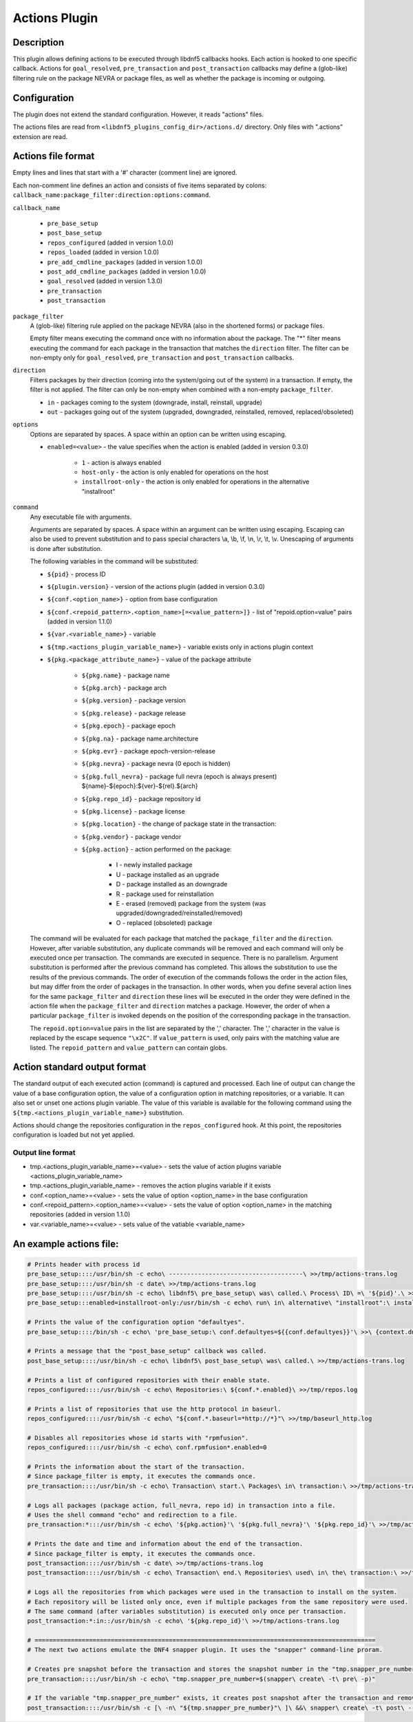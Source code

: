 ..
    Copyright Contributors to the libdnf project.

    This file is part of libdnf: https://github.com/rpm-software-management/libdnf/

    Libdnf is free software: you can redistribute it and/or modify
    it under the terms of the GNU General Public License as published by
    the Free Software Foundation, either version 2 of the License, or
    (at your option) any later version.

    Libdnf is distributed in the hope that it will be useful,
    but WITHOUT ANY WARRANTY; without even the implied warranty of
    MERCHANTABILITY or FITNESS FOR A PARTICULAR PURPOSE.  See the
    GNU General Public License for more details.

    You should have received a copy of the GNU General Public License
    along with libdnf.  If not, see <https://www.gnu.org/licenses/>.

.. _actions_plugin_ref-label:

###############
 Actions Plugin
###############

Description
===========

This plugin allows defining actions to be executed through libdnf5 callbacks hooks.
Each action is hooked to one specific callback. Actions for ``goal_resolved``, ``pre_transaction`` and
``post_transaction`` callbacks may define a (glob-like) filtering rule on the package
NEVRA or package files, as well as whether the package is incoming or outgoing.


Configuration
=============

The plugin does not extend the standard configuration. However, it reads "actions" files.

The actions files are read from ``<libdnf5_plugins_config_dir>/actions.d/`` directory. Only files
with ".actions" extension are read.


Actions file format
===================

Empty lines and lines that start with a '#' character (comment line) are ignored.

Each non-comment line defines an action and consists of five items separated by colons: ``callback_name:package_filter:direction:options:command``.

``callback_name``

   * ``pre_base_setup``
   * ``post_base_setup``
   * ``repos_configured``  (added in version 1.0.0)
   * ``repos_loaded``  (added in version 1.0.0)
   * ``pre_add_cmdline_packages``  (added in version 1.0.0)
   * ``post_add_cmdline_packages``  (added in version 1.0.0)
   * ``goal_resolved`` (added in version 1.3.0)
   * ``pre_transaction``
   * ``post_transaction``

``package_filter``
   A (glob-like) filtering rule applied on the package NEVRA (also in the shortened forms) or package files.

   Empty filter means executing the command once with no information about the package.
   The "*" filter means executing the command for each package in the transaction that matches the ``direction`` filter.
   The filter can be non-empty only for ``goal_resolved``, ``pre_transaction`` and ``post_transaction`` callbacks.

``direction``
   Filters packages by their direction (coming into the system/going out of the system) in a transaction.
   If empty, the filter is not applied.
   The filter can only be non-empty when combined with a non-empty ``package_filter``.

   * ``in`` - packages coming to the system (downgrade, install, reinstall, upgrade)
   * ``out`` - packages going out of the system (upgraded, downgraded, reinstalled, removed, replaced/obsoleted)

``options``
   Options are separated by spaces. A space within an option can be written using escaping.

   * ``enabled=<value>`` - the value specifies when the action is enabled (added in version 0.3.0)

      * ``1`` - action is always enabled
      * ``host-only`` - the action is only enabled for operations on the host
      * ``installroot-only`` - the action is only enabled for operations in the alternative "installroot"

``command``
   Any executable file with arguments.

   Arguments are separated by spaces. A space within an argument can be written using escaping.
   Escaping can also be used to prevent substitution and to pass special characters \\a, \\b, \\f, \\n, \\r, \\t, \\v.
   Unescaping of arguments is done after substitution.

   The following variables in the command will be substituted:

   * ``${pid}`` - process ID
   * ``${plugin.version}`` - version of the actions plugin (added in version 0.3.0)
   * ``${conf.<option_name>}`` - option from base configuration
   * ``${conf.<repoid_pattern>.<option_name>[=<value_pattern>]}`` - list of "repoid.option=value" pairs (added in version 1.1.0)
   * ``${var.<variable_name>}`` - variable
   * ``${tmp.<actions_plugin_variable_name>}`` - variable exists only in actions plugin context
   * ``${pkg.<package_attribute_name>}`` - value of the package attribute

      * ``${pkg.name}`` - package name
      * ``${pkg.arch}`` - package arch
      * ``${pkg.version}`` - package version
      * ``${pkg.release}`` - package release
      * ``${pkg.epoch}`` - package epoch
      * ``${pkg.na}`` - package name.architecture
      * ``${pkg.evr}`` - package epoch-version-release
      * ``${pkg.nevra}`` - package nevra (0 epoch is hidden)
      * ``${pkg.full_nevra}`` - package full nevra (epoch is always present) ${name}-${epoch}:${ver}-${rel}.${arch}
      * ``${pkg.repo_id}`` - package repository id
      * ``${pkg.license}`` - package license
      * ``${pkg.location}`` - the change of package state in the transaction:
      * ``${pkg.vendor}`` - package vendor
      * ``${pkg.action}`` - action performed on the package:

         * I - newly installed package
         * U - package installed as an upgrade
         * D - package installed as an downgrade
         * R - package used for reinstallation
         * E - erased (removed) package from the system (was upgraded/downgraded/reinstalled/removed)
         * O - replaced (obsoleted) package

   The command will be evaluated for each package that matched the ``package_filter`` and
   the ``direction``. However, after variable substitution, any duplicate commands will be
   removed and each command will only be executed once per transaction.
   The commands are executed in sequence. There is no parallelism. Argument substitution is performed
   after the previous command has completed. This allows the substitution to use the results of the previous commands.
   The order of execution of the commands follows the order in the action files, but may differ from the order of
   packages in the transaction. In other words, when you define several action lines for the same
   ``package_filter`` and ``direction`` these lines will be executed in the order they were defined in the action
   file when the ``package_filter`` and ``direction`` matches a package. However, the order
   of when a particular ``package_filter`` is invoked depends on the position
   of the corresponding package in the transaction.

   The ``repoid.option=value`` pairs in the list are separated by the ',' character.
   The ',' character in the value is replaced by the escape sequence ``"\x2C"``.
   If ``value_pattern`` is used, only pairs with the matching value are listed.
   The ``repoid_pattern`` and ``value_pattern`` can contain globs.


Action standard output format
=============================

The standard output of each executed action (command) is captured and processed.
Each line of output can change the value of a base configuration option, the value
of a configuration option in matching repositories, or a variable.
It can also set or unset one actions plugin variable. The value of this variable is available
for the following command using the ``${tmp.<actions_plugin_variable_name>}`` substitution.

Actions should change the repositories configuration in the ``repos_configured`` hook.
At this point, the repositories configuration is loaded but not yet applied.

Output line format
------------------
* tmp.<actions_plugin_variable_name>=<value> - sets the value of action plugins variable <actions_plugin_variable_name>
* tmp.<actions_plugin_variable_name> - removes the action plugins variable if it exists
* conf.<option_name>=<value> -  sets the value of option <option_name> in the base configuration
* conf.<repoid_pattern>.<option_name>=<value> -  sets the value of option <option_name> in the matching repositories (added in version 1.1.0)
* var.<variable_name>=<value> - sets value of the vatiable <variable_name>


An example actions file:
========================
.. code-block:: none

   # Prints header with process id
   pre_base_setup::::/usr/bin/sh -c echo\ -------------------------------------\ >>/tmp/actions-trans.log
   pre_base_setup::::/usr/bin/sh -c date\ >>/tmp/actions-trans.log
   pre_base_setup::::/usr/bin/sh -c echo\ libdnf5\ pre_base_setup\ was\ called.\ Process\ ID\ =\ '${pid}'.\ >>/tmp/actions-trans.log
   pre_base_setup:::enabled=installroot-only:/usr/bin/sh -c echo\ run\ in\ alternative\ "installroot":\ installroot\ =\ '${conf.installroot}'\ >>/tmp/actions-trans.log

   # Prints the value of the configuration option "defaultyes".
   pre_base_setup::::/bin/sh -c echo\ 'pre_base_setup:\ conf.defaultyes=${{conf.defaultyes}}'\ >>\ {context.dnf.installroot}/actions.log

   # Prints a message that the "post_base_setup" callback was called.
   post_base_setup::::/usr/bin/sh -c echo\ libdnf5\ post_base_setup\ was\ called.\ >>/tmp/actions-trans.log

   # Prints a list of configured repositories with their enable state.
   repos_configured::::/usr/bin/sh -c echo\ Repositories:\ ${conf.*.enabled}\ >>/tmp/repos.log

   # Prints a list of repositories that use the http protocol in baseurl.
   repos_configured::::/usr/bin/sh -c echo\ "${conf.*.baseurl=*http://*}"\ >>/tmp/baseurl_http.log

   # Disables all repositories whose id starts with "rpmfusion".
   repos_configured::::/usr/bin/sh -c echo\ conf.rpmfusion*.enabled=0

   # Prints the information about the start of the transaction.
   # Since package_filter is empty, it executes the commands once.
   pre_transaction::::/usr/bin/sh -c echo\ Transaction\ start.\ Packages\ in\ transaction:\ >>/tmp/actions-trans.log

   # Logs all packages (package action, full_nevra, repo id) in transaction into a file.
   # Uses the shell command "echo" and redirection to a file.
   pre_transaction:*:::/usr/bin/sh -c echo\ '${pkg.action}'\ '${pkg.full_nevra}'\ '${pkg.repo_id}'\ >>/tmp/actions-trans.log

   # Prints the date and time and information about the end of the transaction.
   # Since package_filter is empty, it executes the commands once.
   post_transaction::::/usr/bin/sh -c date\ >>/tmp/actions-trans.log
   post_transaction::::/usr/bin/sh -c echo\ Transaction\ end.\ Repositories\ used\ in\ the\ transaction:\ >>/tmp/actions-trans.log

   # Logs all the repositories from which packages were used in the transaction to install on the system.
   # Each repository will be listed only once, even if multiple packages from the same repository were used.
   # The same command (after variables substitution) is executed only once per transaction.
   post_transaction:*:in::/usr/bin/sh -c echo\ '${pkg.repo_id}'\ >>/tmp/actions-trans.log

   # ==============================================================================================
   # The next two actions emulate the DNF4 snapper plugin. It uses the "snapper" command-line proram.

   # Creates pre snapshot before the transaction and stores the snapshot number in the "tmp.snapper_pre_number" variable.
   pre_transaction::::/usr/bin/sh -c echo\ "tmp.snapper_pre_number=$(snapper\ create\ -t\ pre\ -p)"

   # If the variable "tmp.snapper_pre_number" exists, it creates post snapshot after the transaction and removes the variable "tmp.snapper_pre_number".
   post_transaction::::/usr/bin/sh -c [\ -n\ "${tmp.snapper_pre_number}"\ ]\ &&\ snapper\ create\ -t\ post\ --pre-number\ "${tmp.snapper_pre_number}"\ ;\ echo\ tmp.snapper_pre_number
